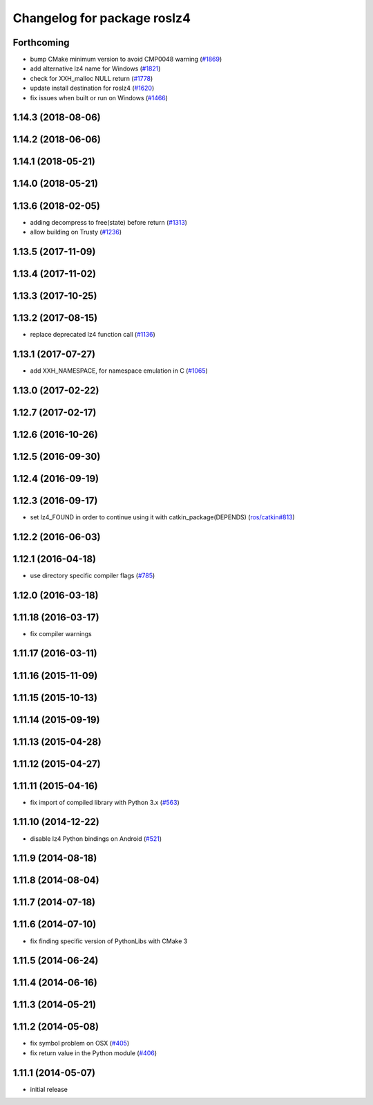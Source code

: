 ^^^^^^^^^^^^^^^^^^^^^^^^^^^^
Changelog for package roslz4
^^^^^^^^^^^^^^^^^^^^^^^^^^^^

Forthcoming
-----------
* bump CMake minimum version to avoid CMP0048 warning (`#1869 <https://github.com/ros/ros_comm/issues/1869>`_)
* add alternative lz4 name for Windows (`#1821 <https://github.com/ros/ros_comm/issues/1821>`_)
* check for XXH_malloc NULL return (`#1778 <https://github.com/ros/ros_comm/issues/1778>`_)
* update install destination for roslz4 (`#1620 <https://github.com/ros/ros_comm/issues/1620>`_)
* fix issues when built or run on Windows (`#1466 <https://github.com/ros/ros_comm/issues/1466>`_)

1.14.3 (2018-08-06)
-------------------

1.14.2 (2018-06-06)
-------------------

1.14.1 (2018-05-21)
-------------------

1.14.0 (2018-05-21)
-------------------

1.13.6 (2018-02-05)
-------------------
* adding decompress to free(state) before return (`#1313 <https://github.com/ros/ros_comm/issues/1313>`_)
* allow building on Trusty (`#1236 <https://github.com/ros/ros_comm/issues/1236>`_)

1.13.5 (2017-11-09)
-------------------

1.13.4 (2017-11-02)
-------------------

1.13.3 (2017-10-25)
-------------------

1.13.2 (2017-08-15)
-------------------
* replace deprecated lz4 function call (`#1136 <https://github.com/ros/ros_comm/issues/1136>`_)

1.13.1 (2017-07-27)
-------------------
* add XXH_NAMESPACE, for namespace emulation in C (`#1065 <https://github.com/ros/ros_comm/pull/1065>`_)

1.13.0 (2017-02-22)
-------------------

1.12.7 (2017-02-17)
-------------------

1.12.6 (2016-10-26)
-------------------

1.12.5 (2016-09-30)
-------------------

1.12.4 (2016-09-19)
-------------------

1.12.3 (2016-09-17)
-------------------
* set lz4_FOUND in order to continue using it with catkin_package(DEPENDS) (`ros/catkin#813 <https://github.com/ros/catkin/issues/813>`_)

1.12.2 (2016-06-03)
-------------------

1.12.1 (2016-04-18)
-------------------
* use directory specific compiler flags (`#785 <https://github.com/ros/ros_comm/pull/785>`_)

1.12.0 (2016-03-18)
-------------------

1.11.18 (2016-03-17)
--------------------
* fix compiler warnings

1.11.17 (2016-03-11)
--------------------

1.11.16 (2015-11-09)
--------------------

1.11.15 (2015-10-13)
--------------------

1.11.14 (2015-09-19)
--------------------

1.11.13 (2015-04-28)
--------------------

1.11.12 (2015-04-27)
--------------------

1.11.11 (2015-04-16)
--------------------
* fix import of compiled library with Python 3.x (`#563 <https://github.com/ros/ros_comm/pull/563>`_)

1.11.10 (2014-12-22)
--------------------
* disable lz4 Python bindings on Android (`#521 <https://github.com/ros/ros_comm/pull/521>`_)

1.11.9 (2014-08-18)
-------------------

1.11.8 (2014-08-04)
-------------------

1.11.7 (2014-07-18)
-------------------

1.11.6 (2014-07-10)
-------------------
* fix finding specific version of PythonLibs with CMake 3

1.11.5 (2014-06-24)
-------------------

1.11.4 (2014-06-16)
-------------------

1.11.3 (2014-05-21)
-------------------

1.11.2 (2014-05-08)
-------------------
* fix symbol problem on OSX (`#405 <https://github.com/ros/ros_comm/issues/405>`_)
* fix return value in the Python module (`#406 <https://github.com/ros/ros_comm/issues/406>`_)

1.11.1 (2014-05-07)
-------------------
* initial release
